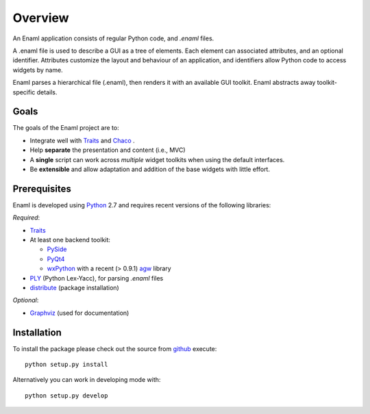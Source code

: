 Overview
--------
An Enaml application consists of regular Python code, and *.enaml* files.

A .enaml file is used to describe a GUI as a tree of elements. Each element
can associated attributes, and an optional identifier. Attributes
customize the layout and behaviour of an application, and identifiers allow
Python code to access widgets by name.

Enaml parses a hierarchical file (.enaml), then renders it with an
available GUI toolkit. Enaml abstracts away toolkit-specific details.


Goals
^^^^^

The goals of the Enaml project are to:

- Integrate well with `Traits <https://github.com/enthought/traits>`_ and
  `Chaco <http://code.enthought.com/chaco/>`_ .
- Help **separate** the presentation and content (i.e., MVC)
- A **single** script can work across *multiple* widget toolkits when
  using the default interfaces.
- Be **extensible** and allow adaptation and addition of the base widgets
  with little effort.

Prerequisites
^^^^^^^^^^^^^

Enaml is developed using `Python <http://python.org/>`_ 2.7 and requires
recent versions of the following libraries:

*Required*:

- `Traits <https://github.com/enthought/traits>`_
- At least one backend toolkit:

  - `PySide <http://www.pyside.org/>`_
  - `PyQt4 <http://www.riverbankcomputing.co.uk/software/pyqt/intro>`_
  - `wxPython <http://www.wxpython.org/>`_ with a recent (> 0.9.1)
    `agw <http://xoomer.virgilio.it/infinity77/AGW_Docs/index.html>`_
    library
- `PLY <http://www.dabeaz.com/ply/>`_ (Python Lex-Yacc),
  for parsing *.enaml* files
- `distribute <http://pypi.python.org/pypi/distribute>`_ (package
  installation)

*Optional*:

- `Graphviz <http://www.graphviz.org/>`_ (used for documentation)


Installation
^^^^^^^^^^^^

To install the package please check out the source from
`github <https://github.com/enthought/enaml>`_ execute::

    python setup.py install

Alternatively you can work in developing mode with::

    python setup.py develop
